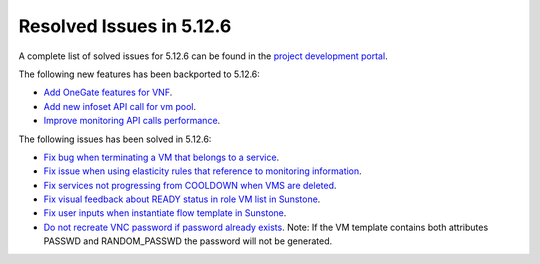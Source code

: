 .. _resolved_issues_5126:

Resolved Issues in 5.12.6
--------------------------------------------------------------------------------

A complete list of solved issues for 5.12.6 can be found in the `project development portal <https://github.com/OpenNebula/one/milestone/42?closed=1>`__.

The following new features has been backported to 5.12.6:

- `Add OneGate features for VNF <https://github.com/OpenNebula/one/issues/5112>`__.
- `Add new infoset API call for vm pool <https://github.com/OpenNebula/one/issues/5112>`__.
- `Improve monitoring API calls performance <https://github.com/OpenNebula/one/issues/5147>`__.

The following issues has been solved in 5.12.6:

- `Fix bug when terminating a VM that belongs to a service <https://github.com/OpenNebula/one/issues/5142>`__.
- `Fix issue when using elasticity rules that reference to monitoring information <https://github.com/OpenNebula/one/issues/5143>`__.
- `Fix services not progressing from COOLDOWN when VMS are deleted <https://github.com/OpenNebula/one/issues/5145>`__.
- `Fix visual feedback about READY status in role VM list in Sunstone <https://github.com/OpenNebula/one/issues/5146>`__.
- `Fix user inputs when instantiate flow template in Sunstone <https://github.com/OpenNebula/one/issues/5152>`__.
- `Do not recreate VNC password if password already exists <https://github.com/OpenNebula/one/issues/5139>`__. Note: If the VM template contains both attributes PASSWD and RANDOM_PASSWD the password will not be generated.
